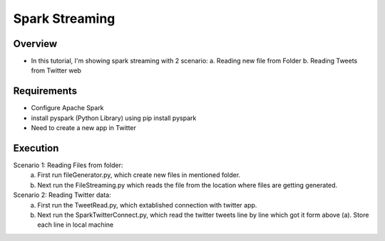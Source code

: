 ===============
Spark Streaming
===============

Overview
========

- In this tutorial, I'm showing spark streaming with 2 scenario:
  a. Reading new file from Folder
  b. Reading Tweets from Twitter web

Requirements
============

- Configure Apache Spark
- install pyspark (Python Library) using pip install pyspark
- Need to create a new app in Twitter


Execution
=============

Scenario 1: Reading Files from folder:
  a. First run fileGenerator.py, which create new files in mentioned folder.
  b. Next run the FileStreaming.py which reads the file from the location where files are getting generated.
  
Scenario 2: Reading Twitter data:
  a. First run the TweetRead.py, which extablished connection with twitter app.
  b. Next run the SparkTwitterConnect.py, which read the twitter tweets line by line which got it form above (a). Store each line in local machine
